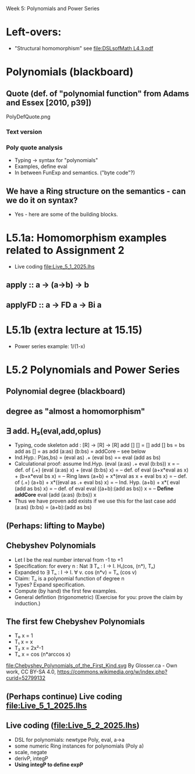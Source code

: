 Week 5: Polynomials and Power Series
* Left-overs:
+ "Structural homomorphism"
  see [[file:DSLsofMath L4.3.pdf]]
* Polynomials (blackboard)
** Quote (def. of "polynomial function" from Adams and Essex [2010, p39])
PolyDefQuote.png
*** Text version
\begin{quote}
P is a polynomial function if

  P(x) = a_n x^n + a_{n-1} x^{n - 1} + \cdots + a_1 x + a_0

where $a_n$, $a_{n-1}$, \ldots, $a_1$, and $a_0$, called the
\textbf{coefficients} of the polymonial [misspelled in the book], are
constants and, if $n > 0$, then $a_n ≠ 0$.
%
The number $n$, the degree of the highest power of $x$ in the
polynomial, is called the \textbf{degree} of the polynomial.
%
(The degree of the zero polynomial is not defined.)
\end{quote}
*** Poly quote analysis
+ Typing -> syntax for "polynomials"
+ Examples, define eval
+ In between FunExp and semantics. ("byte code"?)
** We have a Ring structure on the semantics - can we do it on syntax?
+ Yes - here are some of the building blocks.
* L5.1a: Homomorphism examples related to Assignment 2
+ Live coding [[file:Live_5_1_2025.lhs]]
** apply   :: a -> (a->b) -> b
** applyFD :: a -> FD a -> Bi a
* L5.1b (extra lecture at 15.15)
+ Power series example: 1/(1-x)
* L5.2 Polynomials and Power Series
** Polynomial degree (blackboard)
** degree as "almost a homomorphism"
** ∃ add. H₂(eval,add,oplus)
+ Typing, code skeleton
  add : [R] ->  [R]    ->  [R]
  add   []      []      =  []
  add   []      bs      =  bs
  add   as      []      =  as
  add   (a:as)  (b:bs)  =  addCore -- see below
+ Ind.Hyp.:
  P(as,bs) = (eval as) .+ (eval bs) == eval (add as bs)
+ Calculational proof: assume Ind.Hyp.
  (eval (a:as) .+ eval (b:bs)) x            = -- def. of (.+)
  (eval (a:as) x) + (eval (b:bs) x)         = -- def. of eval
  (a+x*eval as x) + (b+x*eval bs x)         = -- Ring laws
  (a+b) + x*(eval as x + eval bs x)         = -- def. of (.+)
  (a+b) + x*((eval as .+ eval bs) x)        = -- Ind. Hyp.
  (a+b) + x*( eval (add as bs)    x)        = -- def. of eval
  eval ((a+b):(add as bs)) x                = -- *Define addCore*
  eval (add (a:as) (b:bs)) x
+ Thus we have proven add exists if we use this for the last case
  add   (a:as)  (b:bs)  = (a+b):(add as bs)
** (Perhaps: lifting to Maybe)
** Chebyshev Polynomials
+ Let I be the real number interval from -1 to +1
+ Specification: for every n : Nat
  ∃ Tₙ : I -> I. H₁(cos, (n*), Tₙ)
+ Expanded to
  ∃ Tₙ : I -> I. ∀ v. cos (n*v) = Tₙ (cos v)
+ Claim: Tₙ is a polynomial function of degree n
+ Types? Expand specification.
+ Compute (by hand) the first few examples.
+ General defintion (trigonometric)
  (Exercise for you: prove the claim by induction.)
** The first few Chebyshev Polynomials
+ T₀ x = 1
+ T₁ x = x
+ T₂ x = 2x²-1
+ Tₙ x = cos (n*arccos x)
file:Chebyshev_Polynomials_of_the_First_Kind.svg
By Glosser.ca - Own work, CC BY-SA 4.0, https://commons.wikimedia.org/w/index.php?curid=52799132

** (Perhaps continue) Live coding [[file:Live_5_1_2025.lhs]]
** Live coding (file:Live_5_2_2025.lhs)
+ DSL for polynomials: newtype Poly, eval, a->a
+ some numeric Ring instances for polynomials (Poly a)
+ scale, negate
+ derivP, integP
+ *Using integP to define expP*

